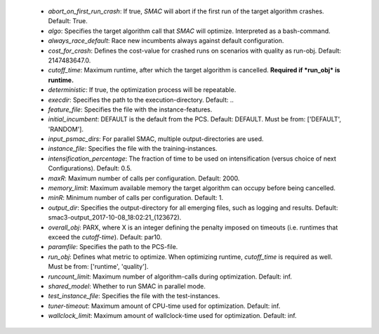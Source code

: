     * *abort_on_first_run_crash*: If true, *SMAC* will abort if the first run of the target algorithm crashes. Default: True.
    * *algo*: Specifies the target algorithm call that *SMAC* will optimize. Interpreted as a bash-command.
    * *always_race_default*: Race new incumbents always against default configuration.
    * *cost_for_crash*: Defines the cost-value for crashed runs on scenarios with quality as run-obj. Default: 2147483647.0.
    * *cutoff_time*: Maximum runtime, after which the target algorithm is cancelled. **Required if *run_obj* is runtime.**
    * *deterministic*: If true, the optimization process will be repeatable.
    * *execdir*: Specifies the path to the execution-directory. Default: ..
    * *feature_file*: Specifies the file with the instance-features.
    * *initial_incumbent*: DEFAULT is the default from the PCS. Default: DEFAULT. Must be from: ['DEFAULT', 'RANDOM'].
    * *input_psmac_dirs*: For parallel SMAC, multiple output-directories are used.
    * *instance_file*: Specifies the file with the training-instances.
    * *intensification_percentage*: The fraction of time to be used on intensification (versus choice of next Configurations). Default: 0.5.
    * *maxR*: Maximum number of calls per configuration. Default: 2000.
    * *memory_limit*: Maximum available memory the target algorithm can occupy before being cancelled.
    * *minR*: Minimum number of calls per configuration. Default: 1.
    * *output_dir*: Specifies the output-directory for all emerging files, such as logging and results. Default: smac3-output_2017-10-08_18:02:21_(123672).
    * *overall_obj*: PARX, where X is an integer defining the penalty imposed on timeouts (i.e. runtimes that exceed the *cutoff-time*). Default: par10.
    * *paramfile*: Specifies the path to the PCS-file.
    * *run_obj*: Defines what metric to optimize. When optimizing runtime, *cutoff_time* is required as well. Must be from: ['runtime', 'quality'].
    * *runcount_limit*: Maximum number of algorithm-calls during optimization. Default: inf.
    * *shared_model*: Whether to run SMAC in parallel mode.
    * *test_instance_file*: Specifies the file with the test-instances.
    * *tuner-timeout*: Maximum amount of CPU-time used for optimization. Default: inf.
    * *wallclock_limit*: Maximum amount of wallclock-time used for optimization. Default: inf.
